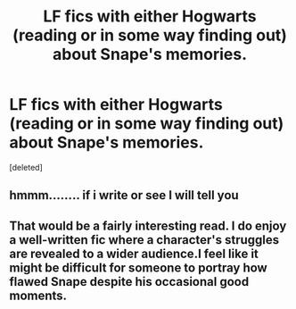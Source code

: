 #+TITLE: LF fics with either Hogwarts (reading or in some way finding out) about Snape's memories.

* LF fics with either Hogwarts (reading or in some way finding out) about Snape's memories.
:PROPERTIES:
:Score: 6
:DateUnix: 1555023466.0
:DateShort: 2019-Apr-12
:FlairText: Fic Search
:END:
[deleted]


** hmmm........ if i write or see I will tell you
:PROPERTIES:
:Author: ranbowdog101
:Score: 3
:DateUnix: 1555030069.0
:DateShort: 2019-Apr-12
:END:


** That would be a fairly interesting read. I do enjoy a well-written fic where a character's struggles are revealed to a wider audience.I feel like it might be difficult for someone to portray how flawed Snape despite his occasional good moments.
:PROPERTIES:
:Author: loquatz
:Score: 1
:DateUnix: 1555046422.0
:DateShort: 2019-Apr-12
:END:
